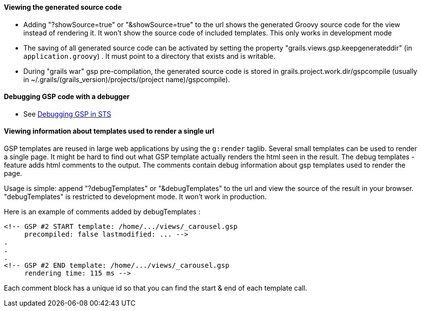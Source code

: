 
==== Viewing the generated source code


 * Adding "?showSource=true" or "&showSource=true" to the url shows the generated Groovy source code for the view instead of rendering it. It won't show the source code of included templates. This only works in development mode
 * The saving of all generated source code can be activated by setting the property "grails.views.gsp.keepgenerateddir" (in `application.groovy`) . It must point to a directory that exists and is writable.
 * During "grails war" gsp pre-compilation, the generated source code is stored in grails.project.work.dir/gspcompile (usually in ~/.grails/(grails_version)/projects/(project name)/gspcompile).


==== Debugging GSP code with a debugger


 * See http://contraptionsforprogramming.blogspot.com/2010/08/debuggable-gsps-in-springsource-tool.html[Debugging GSP in STS] 

==== Viewing information about templates used to render a single url


GSP templates are reused in large web applications by using the `g:render` taglib. Several small templates can be used to render a single page.
It might be hard to find out what GSP template actually renders the html seen in the result.
The debug templates -feature adds html comments to the output. The comments contain debug information about gsp templates used to render the page.

Usage is simple: append "?debugTemplates" or "&debugTemplates" to the url and view the source of the result in your browser.
"debugTemplates" is restricted to development mode. It won't work in production.

Here is an example of comments added by debugTemplates :
[source,groovy]
----
<!-- GSP #2 START template: /home/.../views/_carousel.gsp
     precompiled: false lastmodified: ... -->
.
.
.
<!-- GSP #2 END template: /home/.../views/_carousel.gsp
     rendering time: 115 ms -->
----

Each comment block has a unique id so that you can find the start & end of each template call.
